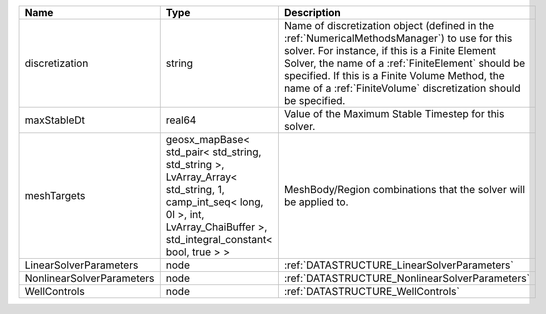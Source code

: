 

========================= =========================================================================================================================================================================== ======================================================================================================================================================================================================================================================================================================================== 
Name                      Type                                                                                                                                                                        Description                                                                                                                                                                                                                                                                                                              
========================= =========================================================================================================================================================================== ======================================================================================================================================================================================================================================================================================================================== 
discretization            string                                                                                                                                                                      Name of discretization object (defined in the :ref:`NumericalMethodsManager`) to use for this solver. For instance, if this is a Finite Element Solver, the name of a :ref:`FiniteElement` should be specified. If this is a Finite Volume Method, the name of a :ref:`FiniteVolume` discretization should be specified. 
maxStableDt               real64                                                                                                                                                                      Value of the Maximum Stable Timestep for this solver.                                                                                                                                                                                                                                                                    
meshTargets               geosx_mapBase< std_pair< std_string, std_string >, LvArray_Array< std_string, 1, camp_int_seq< long, 0l >, int, LvArray_ChaiBuffer >, std_integral_constant< bool, true > > MeshBody/Region combinations that the solver will be applied to.                                                                                                                                                                                                                                                         
LinearSolverParameters    node                                                                                                                                                                        :ref:`DATASTRUCTURE_LinearSolverParameters`                                                                                                                                                                                                                                                                              
NonlinearSolverParameters node                                                                                                                                                                        :ref:`DATASTRUCTURE_NonlinearSolverParameters`                                                                                                                                                                                                                                                                           
WellControls              node                                                                                                                                                                        :ref:`DATASTRUCTURE_WellControls`                                                                                                                                                                                                                                                                                        
========================= =========================================================================================================================================================================== ======================================================================================================================================================================================================================================================================================================================== 


